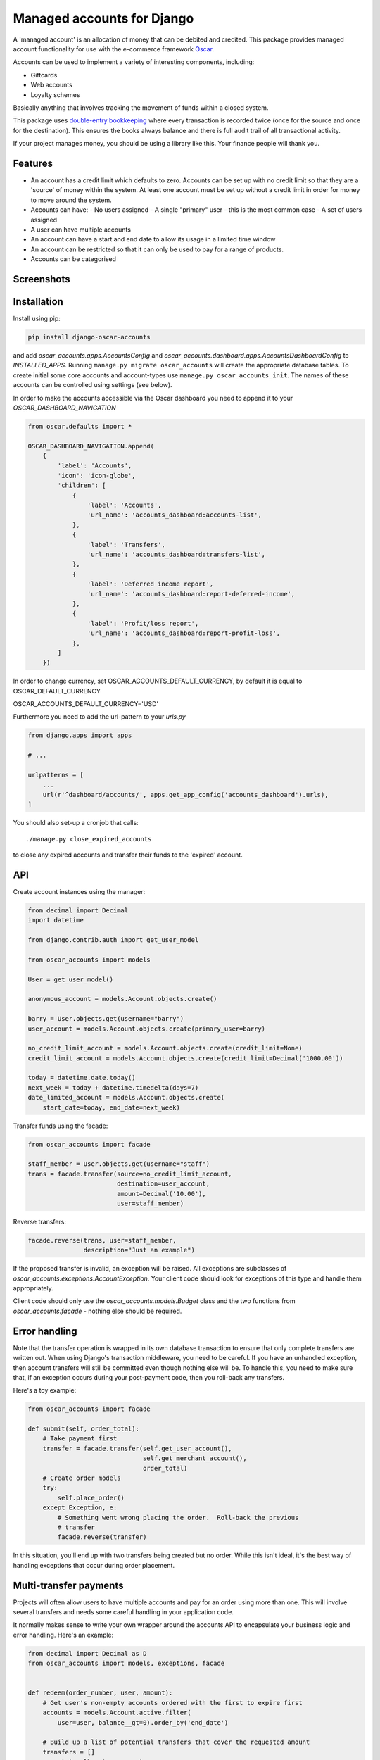 ===========================
Managed accounts for Django
===========================

A 'managed account' is an allocation of money that can be debited and credited.
This package provides managed account functionality for use with the e-commerce
framework `Oscar`_.

.. _`Oscar`: https://github.com/django-oscar/django-oscar

Accounts can be used to implement a variety of interesting components,
including:

* Giftcards
* Web accounts
* Loyalty schemes

Basically anything that involves tracking the movement of funds within a closed
system.

This package uses `double-entry bookkeeping`_ where every transaction is
recorded twice (once for the source and once for the destination).  This
ensures the books always balance and there is full audit trail of all
transactional activity.

If your project manages money, you should be using a library like this.  Your
finance people will thank you.


.. image:: https://travis-ci.org/django-oscar/django-oscar-accounts.svg?branch=master
    :target: https://travis-ci.org/django-oscar/django-oscar-accounts

.. image:: http://codecov.io/github/django-oscar/django-oscar-accounts/coverage.svg?branch=master
    :alt: Coverage
    :target: http://codecov.io/github/django-oscar/django-oscar-accounts?branch=master

.. image:: https://requires.io/github/django-oscar/django-oscar-accounts/requirements.svg?branch=master
     :target: https://requires.io/github/django-oscar/django-oscar-accounts/requirements/?branch=master
     :alt: Requirements Status

.. image:: https://img.shields.io/pypi/v/django-oscar-accounts.svg
    :target: https://pypi.python.org/pypi/django-oscar-accounts/


.. _double-entry bookkeeping: http://en.wikipedia.org/wiki/Double-entry_bookkeeping_system


Features
--------

* An account has a credit limit which defaults to zero.  Accounts can be set up
  with no credit limit so that they are a 'source' of money within the system.
  At least one account must be set up without a credit limit in order for money
  to move around the system.

* Accounts can have:
  - No users assigned
  - A single "primary" user - this is the most common case
  - A set of users assigned

* A user can have multiple accounts

* An account can have a start and end date to allow its usage in a limited time
  window

* An account can be restricted so that it can only be used to pay for a range of
  products.

* Accounts can be categorised

Screenshots
-----------

.. image:: https://github.com/tangentlabs/django-oscar-accounts/raw/master/screenshots/dashboard-accounts.thumb.png
    :alt: Dashboard account list
    :target: https://github.com/tangentlabs/django-oscar-accounts/raw/master/screenshots/dashboard-accounts.png

.. image:: https://github.com/tangentlabs/django-oscar-accounts/raw/master/screenshots/dashboard-form.thumb.png
    :alt: Create new account
    :target: https://github.com/tangentlabs/django-oscar-accounts/raw/master/screenshots/dashboard-form.png

.. image:: https://github.com/tangentlabs/django-oscar-accounts/raw/master/screenshots/dashboard-transfers.thumb.png
    :alt: Dashboard transfer list
    :target: https://github.com/tangentlabs/django-oscar-accounts/raw/master/screenshots/dashboard-transfers.png

.. image:: https://github.com/tangentlabs/django-oscar-accounts/raw/master/screenshots/dashboard-detail.thumb.png
    :alt: Dashboard account detail
    :target: https://github.com/tangentlabs/django-oscar-accounts/raw/master/screenshots/dashboard-detail.png


Installation
------------

Install using pip:

.. code-block:: bash

	pip install django-oscar-accounts

and add `oscar_accounts.apps.AccountsConfig` and `oscar_accounts.dashboard.apps.AccountsDashboardConfig` to `INSTALLED_APPS`.  Running ``manage.py migrate
oscar_accounts`` will create the appropriate database tables. To create initial
some core accounts and account-types use ``manage.py oscar_accounts_init``.
The names of these accounts can be controlled using settings (see below).

In order to make the accounts accessible via the Oscar dashboard you need to
append it to your `OSCAR_DASHBOARD_NAVIGATION`

.. code-block:: python

    from oscar.defaults import *

    OSCAR_DASHBOARD_NAVIGATION.append(
        {
            'label': 'Accounts',
            'icon': 'icon-globe',
            'children': [
                {
                    'label': 'Accounts',
                    'url_name': 'accounts_dashboard:accounts-list',
                },
                {
                    'label': 'Transfers',
                    'url_name': 'accounts_dashboard:transfers-list',
                },
                {
                    'label': 'Deferred income report',
                    'url_name': 'accounts_dashboard:report-deferred-income',
                },
                {
                    'label': 'Profit/loss report',
                    'url_name': 'accounts_dashboard:report-profit-loss',
                },
            ]
        })


In order to change currency, set OSCAR_ACCOUNTS_DEFAULT_CURRENCY, by default it is equal to OSCAR_DEFAULT_CURRENCY

OSCAR_ACCOUNTS_DEFAULT_CURRENCY='USD'


Furthermore you need to add the url-pattern to your `urls.py`

.. code-block:: python

    from django.apps import apps

    # ...

    urlpatterns = [
        ...
        url(r'^dashboard/accounts/', apps.get_app_config('accounts_dashboard').urls),
    ]


You should also set-up a cronjob that calls::

    ./manage.py close_expired_accounts

to close any expired accounts and transfer their funds to the 'expired'
account.

API
---

Create account instances using the manager:

.. code-block:: python

    from decimal import Decimal
    import datetime

    from django.contrib.auth import get_user_model

    from oscar_accounts import models

    User = get_user_model()

    anonymous_account = models.Account.objects.create()

    barry = User.objects.get(username="barry")
    user_account = models.Account.objects.create(primary_user=barry)

    no_credit_limit_account = models.Account.objects.create(credit_limit=None)
    credit_limit_account = models.Account.objects.create(credit_limit=Decimal('1000.00'))

    today = datetime.date.today()
    next_week = today + datetime.timedelta(days=7)
    date_limited_account = models.Account.objects.create(
        start_date=today, end_date=next_week)


Transfer funds using the facade:

.. code-block:: python

    from oscar_accounts import facade

    staff_member = User.objects.get(username="staff")
    trans = facade.transfer(source=no_credit_limit_account,
                            destination=user_account,
                            amount=Decimal('10.00'),
                            user=staff_member)

Reverse transfers:

.. code-block:: python

    facade.reverse(trans, user=staff_member,
                   description="Just an example")

If the proposed transfer is invalid, an exception will be raised.  All
exceptions are subclasses of `oscar_accounts.exceptions.AccountException`.
Your client code should look for exceptions of this type and handle them
appropriately.

Client code should only use the `oscar_accounts.models.Budget` class and the
two functions from `oscar_accounts.facade` - nothing else should be required.

Error handling
--------------

Note that the transfer operation is wrapped in its own database transaction to
ensure that only complete transfers are written out.  When using Django's
transaction middleware, you need to be careful.  If you have an unhandled
exception,  then account transfers will still be committed even though nothing
else will be.  To handle this, you need to make sure that, if an exception
occurs during your post-payment code, then you roll-back any transfers.

Here's a toy example:


.. code-block:: python

    from oscar_accounts import facade

    def submit(self, order_total):
        # Take payment first
        transfer = facade.transfer(self.get_user_account(),
                                   self.get_merchant_account(),
                                   order_total)
        # Create order models
        try:
            self.place_order()
        except Exception, e:
            # Something went wrong placing the order.  Roll-back the previous
            # transfer
            facade.reverse(transfer)

In this situation, you'll end up with two transfers being created but no order.
While this isn't ideal, it's the best way of handling exceptions that occur
during order placement.

Multi-transfer payments
-----------------------

Projects will often allow users to have multiple accounts and pay for an order
using more than one.  This will involve several transfers and needs some
careful handling in your application code.

It normally makes sense to write your own wrapper around the accounts API to
encapsulate your business logic and error handling.  Here's an example:


.. code-block:: python

    from decimal import Decimal as D
    from oscar_accounts import models, exceptions, facade


    def redeem(order_number, user, amount):
        # Get user's non-empty accounts ordered with the first to expire first
        accounts = models.Account.active.filter(
            user=user, balance__gt=0).order_by('end_date')

        # Build up a list of potential transfers that cover the requested amount
        transfers = []
        amount_to_allocate = amount
        for account in accounts:
            to_transfer = min(account.balance, amount_to_allocate)
            transfers.append((account, to_transfer))
            amount_to_allocate -= to_transfer
            if amount_to_allocate == D('0.00'):
                break
        if amount_to_allocate > D('0.00'):
            raise exceptions.InsufficientFunds()

        # Execute transfers to some 'Sales' account
        destination = models.Account.objects.get(name="Sales")
        completed_transfers = []
        try:
            for account, amount in transfers:
                transfer = facade.transfer(
                    account, destination, amount, user=user,
                    description="Order %s" % order_number)
                completed_transfers.append(transfer)
        except exceptions.AccountException, transfer_exc:
            # Something went wrong with one of the transfers (possibly a race condition).
            # We try and roll back all completed ones to get us back to a clean state.
            try:
                for transfer in completed_transfers:
                    facade.reverse(transfer)
            except Exception, reverse_exc:
                # Uh oh: No man's land.  We could be left with a partial
                # redemption. This will require an admin to intervene.  Make
                # sure your logger mails admins on error.
                logger.error("Order %s, transfers failed (%s) and reverse failed (%s)",
                             order_number, transfer_exc, reverse_exc)
                logger.exception(reverse_exc)

            # Raise an exception so that your client code can inform the user appropriately.
            raise RedemptionFailed()
        else:
            # All transfers completed ok
            return completed_transfers

As you can see, there is some careful handling of the scenario where not all
transfers can be executed.

If you using Oscar then ensure that you create an `OrderSource` instance for
every transfer (rather than aggregating them all into one).  This will provide
better audit information.  Here's some example code:


.. code-block:: python

    try:
        transfers = api.redeem(order_number, user, total_incl_tax)
    except Exception:
        # Inform user of failed payment
    else:
        for transfer in transfers:
            source_type, __ = SourceType.objects.get_or_create(name="Accounts")
            source = Source(
                source_type=source_type,
                amount_allocated=transfer.amount,
                amount_debited=transfer.amount,
                reference=transfer.reference)
            self.add_payment_source(source)


Core accounts and account types
-------------------------------

A post-syncdb signal will create the common structure for account types and
accounts.  Some names can be controlled with settings, as indicated in
parentheses.

- **Assets**

  - **Sales**

    - Redemptions (`ACCOUNTS_REDEMPTIONS_NAME`) - where money is
      transferred to when an account is used to pay for something.
    - Lapsed (`ACCOUNTS_LAPSED_NAME`) - where money is transferred to
      when an account expires.  This is done by the
      'close_expired_accounts' management command.  The name of this
      account can be set using the `ACCOUNTS_LAPSED_NAME`.

  - **Cash**

    - "Bank" (`ACCOUNTS_BANK_NAME`) - the source account for creating new
      accounts that are paid for by the customer (eg a giftcard).  This
      account will not have a credit limit and will normally have a
      negative balance as money is only transferred out.

  - **Unpaid** - This contains accounts that are used as sources for other
    accounts but aren't paid for by the customer.  For instance, you might
    allow admins to create new accounts in the dashboard.  An account of this
    type will be the source account for the initial transfer.

- **Liabilities**

  - **Deferred income** - This contains customer accounts/giftcards.  You may
    want to create additional account types within this type to categorise
    accounts.

Example transactions
--------------------

Consider the following accounts and account types:

- **Assets**
    - **Sales**
        - Redemptions
        - Lapsed
    - **Cash**
        - Bank
    - **Unpaid**
        - Merchant funded
- **Liabilities**
    - **Deferred income**

Note that all accounts start with a balance of 0 and the sum of all balances
will always be zero.

*A customer purchases a £50 giftcard*

- A new account is created of type 'Deferred income' with an end date - £50 is
  transferred from the Bank to this new account

*A customer pays for a £30 order using their £50 giftcard*

- £30 is transferred from the giftcard account to the redemptions account

*The customer's giftcard expires with £20 still on it*

- £20 is transferred from the giftcard account to the lapsed account

*The customer phones up to complain and a staff member creates a new giftcard
for £20*

- A new account is created of type 'Deferred income' - £20 is transferred from
  the "Merchant funded" account to this new account

Settings
--------

There are settings to control the naming and initial unpaid and deferred income
account types:

* `ACCOUNTS_MIN_LOAD_VALUE` The minimum value that can be used to create an
  account (or for a top-up)

* `ACCOUNTS_MAX_INITIAL_VALUE` The maximum value that can be transferred to an
  account.

* `OSCAR_ACCOUNTS_DASHBOARD_ITEMS_PER_PAGE` The amount of items per page that show in dashboard(default=20).

Contributing
------------

Fork repo, set-up virtualenv and run::

    make install

Run tests with::

    pytest
